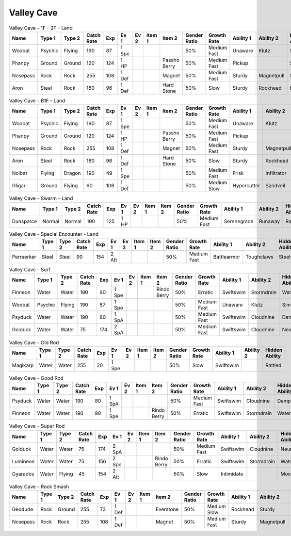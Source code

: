 Valley Cave
===========

.. list-table:: Valley Cave - 1F - 2F - Land
   :widths: 7, 7, 7, 7, 7, 7, 7, 7, 7, 7, 7, 7, 7, 7
   :header-rows: 1

   * - Name
     - Type 1
     - Type 2
     - Catch Rate
     - Exp
     - Ev 1
     - Ev 2
     - Item 1
     - Item 2
     - Gender Ratio
     - Growth Rate
     - Ability 1
     - Ability 2
     - Hidden Ability
   * - Woobat
     - Psychic
     - Flying
     - 190
     - 87
     - 1 Spe
     - 
     - 
     - 
     - 50%
     - Medium Fast
     - Unaware
     - Klutz
     - Simple
   * - Phanpy
     - Ground
     - Ground
     - 120
     - 124
     - 1 HP
     - 
     - 
     - Passho Berry
     - 50%
     - Medium Fast
     - Pickup
     - 
     - Sandveil
   * - Nosepass
     - Rock
     - Rock
     - 255
     - 108
     - 1 Def
     - 
     - 
     - Magnet
     - 50%
     - Medium Fast
     - Sturdy
     - Magnetpull
     - Sandforce
   * - Aron
     - Steel
     - Rock
     - 180
     - 96
     - 1 Def
     - 
     - 
     - Hard Stone
     - 50%
     - Slow
     - Sturdy
     - Rockhead
     - Heavymetal

.. list-table:: Valley Cave - B1F - Land
   :widths: 7, 7, 7, 7, 7, 7, 7, 7, 7, 7, 7, 7, 7, 7
   :header-rows: 1

   * - Name
     - Type 1
     - Type 2
     - Catch Rate
     - Exp
     - Ev 1
     - Ev 2
     - Item 1
     - Item 2
     - Gender Ratio
     - Growth Rate
     - Ability 1
     - Ability 2
     - Hidden Ability
   * - Woobat
     - Psychic
     - Flying
     - 190
     - 87
     - 1 Spe
     - 
     - 
     - 
     - 50%
     - Medium Fast
     - Unaware
     - Klutz
     - Simple
   * - Phanpy
     - Ground
     - Ground
     - 120
     - 124
     - 1 HP
     - 
     - 
     - Passho Berry
     - 50%
     - Medium Fast
     - Pickup
     - 
     - Sandveil
   * - Nosepass
     - Rock
     - Rock
     - 255
     - 108
     - 1 Def
     - 
     - 
     - Magnet
     - 50%
     - Medium Fast
     - Sturdy
     - Magnetpull
     - Sandforce
   * - Aron
     - Steel
     - Rock
     - 180
     - 96
     - 1 Def
     - 
     - 
     - Hard Stone
     - 50%
     - Slow
     - Sturdy
     - Rockhead
     - Heavymetal
   * - Noibat
     - Flying
     - Dragon
     - 190
     - 49
     - 1 Spe
     - 
     - 
     - 
     - 50%
     - Medium Fast
     - Frisk
     - Infiltrator
     - Punkrock
   * - Gligar
     - Ground
     - Flying
     - 60
     - 108
     - 1 Def
     - 
     - 
     - 
     - 50%
     - Medium Slow
     - Hypercutter
     - Sandveil
     - Immunity

.. list-table:: Valley Cave - Swarm - Land
   :widths: 7, 7, 7, 7, 7, 7, 7, 7, 7, 7, 7, 7, 7, 7
   :header-rows: 1

   * - Name
     - Type 1
     - Type 2
     - Catch Rate
     - Exp
     - Ev 1
     - Ev 2
     - Item 1
     - Item 2
     - Gender Ratio
     - Growth Rate
     - Ability 1
     - Ability 2
     - Hidden Ability
   * - Dunsparce
     - Normal
     - Normal
     - 190
     - 125
     - 1 HP
     - 
     - 
     - 
     - 50%
     - Medium Fast
     - Serenegrace
     - Runaway
     - Rattled

.. list-table:: Valley Cave - Special Encounter - Land
   :widths: 7, 7, 7, 7, 7, 7, 7, 7, 7, 7, 7, 7, 7, 7
   :header-rows: 1

   * - Name
     - Type 1
     - Type 2
     - Catch Rate
     - Exp
     - Ev 1
     - Ev 2
     - Item 1
     - Item 2
     - Gender Ratio
     - Growth Rate
     - Ability 1
     - Ability 2
     - Hidden Ability
   * - Perrserker
     - Steel
     - Steel
     - 90
     - 154
     - 2 Att
     - 
     - 
     - 
     - 50%
     - Medium Fast
     - Battlearmor
     - Toughclaws
     - Steelyspirit

.. list-table:: Valley Cave - Surf
   :widths: 7, 7, 7, 7, 7, 7, 7, 7, 7, 7, 7, 7, 7, 7
   :header-rows: 1

   * - Name
     - Type 1
     - Type 2
     - Catch Rate
     - Exp
     - Ev 1
     - Ev 2
     - Item 1
     - Item 2
     - Gender Ratio
     - Growth Rate
     - Ability 1
     - Ability 2
     - Hidden Ability
   * - Finneon
     - Water
     - Water
     - 190
     - 90
     - 1 Spe
     - 
     - 
     - Rindo Berry
     - 50%
     - Erratic
     - Swiftswim
     - Stormdrain
     - Waterbubble
   * - Woobat
     - Psychic
     - Flying
     - 190
     - 87
     - 1 Spe
     - 
     - 
     - 
     - 50%
     - Medium Fast
     - Unaware
     - Klutz
     - Simple
   * - Psyduck
     - Water
     - Water
     - 190
     - 80
     - 1 SpA
     - 
     - 
     - 
     - 50%
     - Medium Fast
     - Swiftswim
     - Cloudnine
     - Damp
   * - Golduck
     - Water
     - Water
     - 75
     - 174
     - 2 SpA
     - 
     - 
     - 
     - 50%
     - Medium Fast
     - Swiftswim
     - Cloudnine
     - Neuroforce

.. list-table:: Valley Cave - Old Rod
   :widths: 7, 7, 7, 7, 7, 7, 7, 7, 7, 7, 7, 7, 7, 7
   :header-rows: 1

   * - Name
     - Type 1
     - Type 2
     - Catch Rate
     - Exp
     - Ev 1
     - Ev 2
     - Item 1
     - Item 2
     - Gender Ratio
     - Growth Rate
     - Ability 1
     - Ability 2
     - Hidden Ability
   * - Magikarp
     - Water
     - Water
     - 255
     - 20
     - 1 Spe
     - 
     - 
     - 
     - 50%
     - Slow
     - Swiftswim
     - 
     - Rattled

.. list-table:: Valley Cave - Good Rod
   :widths: 7, 7, 7, 7, 7, 7, 7, 7, 7, 7, 7, 7, 7, 7
   :header-rows: 1

   * - Name
     - Type 1
     - Type 2
     - Catch Rate
     - Exp
     - Ev 1
     - Ev 2
     - Item 1
     - Item 2
     - Gender Ratio
     - Growth Rate
     - Ability 1
     - Ability 2
     - Hidden Ability
   * - Psyduck
     - Water
     - Water
     - 190
     - 80
     - 1 SpA
     - 
     - 
     - 
     - 50%
     - Medium Fast
     - Swiftswim
     - Cloudnine
     - Damp
   * - Finneon
     - Water
     - Water
     - 190
     - 90
     - 1 Spe
     - 
     - 
     - Rindo Berry
     - 50%
     - Erratic
     - Swiftswim
     - Stormdrain
     - Waterbubble

.. list-table:: Valley Cave - Super Rod
   :widths: 7, 7, 7, 7, 7, 7, 7, 7, 7, 7, 7, 7, 7, 7
   :header-rows: 1

   * - Name
     - Type 1
     - Type 2
     - Catch Rate
     - Exp
     - Ev 1
     - Ev 2
     - Item 1
     - Item 2
     - Gender Ratio
     - Growth Rate
     - Ability 1
     - Ability 2
     - Hidden Ability
   * - Golduck
     - Water
     - Water
     - 75
     - 174
     - 2 SpA
     - 
     - 
     - 
     - 50%
     - Medium Fast
     - Swiftswim
     - Cloudnine
     - Neuroforce
   * - Lumineon
     - Water
     - Water
     - 75
     - 156
     - 2 Spe
     - 
     - 
     - Rindo Berry
     - 50%
     - Erratic
     - Swiftswim
     - Stormdrain
     - Waterbubble
   * - Gyarados
     - Water
     - Flying
     - 45
     - 154
     - 2 Att
     - 
     - 
     - 
     - 50%
     - Slow
     - Intimidate
     - 
     - Moxie

.. list-table:: Valley Cave - Rock Smash
   :widths: 7, 7, 7, 7, 7, 7, 7, 7, 7, 7, 7, 7, 7, 7
   :header-rows: 1

   * - Name
     - Type 1
     - Type 2
     - Catch Rate
     - Exp
     - Ev 1
     - Ev 2
     - Item 1
     - Item 2
     - Gender Ratio
     - Growth Rate
     - Ability 1
     - Ability 2
     - Hidden Ability
   * - Geodude
     - Rock
     - Ground
     - 255
     - 73
     - 1 Def
     - 
     - 
     - Everstone
     - 50%
     - Medium Slow
     - Rockhead
     - Sturdy
     - Sandspit
   * - Nosepass
     - Rock
     - Rock
     - 255
     - 108
     - 1 Def
     - 
     - 
     - Magnet
     - 50%
     - Medium Fast
     - Sturdy
     - Magnetpull
     - Sandforce

